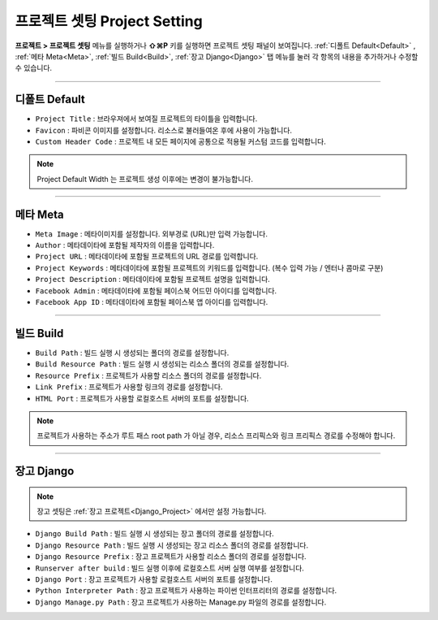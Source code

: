 프로젝트 셋팅 Project Setting
=============================

**프로젝트 > 프로젝트 셋팅** 메뉴를 실행하거나 **⇧⌘P** 키를 실행하면 프로젝트 셋팅 패널이 보여집니다. :ref:`디폴트 Default<Default>` , :ref:`메타 Meta<Meta>`, :ref:`빌드 Build<Build>`, :ref:`장고 Django<Django>` 탭 메뉴를 눌러 각 항목의 내용을 추가하거나 수정할 수 있습니다.

----------

.. thumbnail:: resource_new/proj_setting_dafault.png

.. _Default:

디폴트 Default
-------------

* ``Project Title`` : 브라우져에서 보여질 프로젝트의 타이틀을 입력합니다.
* ``Favicon`` : 파비콘 이미지를 설정합니다. 리소스로 불러들여온 후에 사용이 가능합니다.
* ``Custom Header Code`` : 프로젝트 내 모든 페이지에 공통으로 적용될 커스텀 코드를 입력합니다.

.. note :: Project Default Width 는 프로젝트 생성 이후에는 변경이 불가능합니다.


-------------


.. thumbnail:: resource_new/proj_setting_meta.png

.. _Meta:

메타 Meta
------------


* ``Meta Image`` : 메타이미지를 설정합니다. 외부경로 (URL)만 입력 가능합니다.
* ``Author`` : 메타데이타에 포함될 제작자의 이름을 입력합니다.
* ``Project URL`` : 메타데이타에 포함될 프로젝트의 URL 경로를 입력합니다.
* ``Project Keywords`` : 메타데이타에 포함될 프로젝트의 키워드를 입력합니다. (복수 입력 가능 / 엔터나 콤마로 구분)
* ``Project Description`` : 메타데이타에 포함될 프로젝트 설명을 입력합니다.
* ``Facebook Admin`` : 메타데이타에 포함될 페이스북 어드민 아이디를 입력합니다.
* ``Facebook App ID`` : 메타데이타에 포함될 페이스북 앱 아이디를 입력합니다.


------------


.. thumbnail:: resource_new/proj_setting_build.png

.. _Build:

빌드 Build
------------


* ``Build Path`` : 빌드 실행 시 생성되는 폴더의 경로를 설정합니다.
* ``Build Resource Path`` : 빌드 실행 시 생성되는 리소스 폴더의 경로를 설정합니다.
* ``Resource Prefix`` : 프로젝트가 사용할 리소스 폴더의 경로를 설정합니다.
* ``Link Prefix`` : 프로젝트가 사용할 링크의 경로를 설정합니다.
* ``HTML Port`` : 프로젝트가 사용할 로컬호스트 서버의 포트를 설정합니다.

.. note :: 프로젝트가 사용하는 주소가 루트 패스 root path 가 아닐 경우, 리소스 프리픽스와 링크 프리픽스 경로를 수정해야 합니다.


------------


.. image:: resource_new/proj_setting_django.png

.. _Django:

장고 Django
------------

.. note :: 장고 셋팅은 :ref:`장고 프로젝트<Django_Project>` 에서만 설정 가능합니다.

* ``Django Build Path`` : 빌드 실행 시 생성되는 장고 폴더의 경로를 설정합니다.
* ``Django Resource Path`` : 빌드 실행 시 생성되는 장고 리소스 폴더의 경로를 설정합니다.
* ``Django Resource Prefix`` : 장고 프로젝트가 사용할 리소스 폴더의 경로를 설정합니다.
* ``Runserver after build`` : 빌드 실행 이후에 로컬호스트 서버 실행 여부를 설정합니다.
* ``Django Port`` : 장고 프로젝트가 사용할 로컬호스트 서버의 포트를 설정합니다.
* ``Python Interpreter Path`` : 장고 프로젝트가 사용하는 파이썬 인터프리터의 경로를 설정합니다.
* ``Django Manage.py Path`` : 장고 프로젝트가 사용하는 Manage.py 파일의 경로를 설정합니다.
